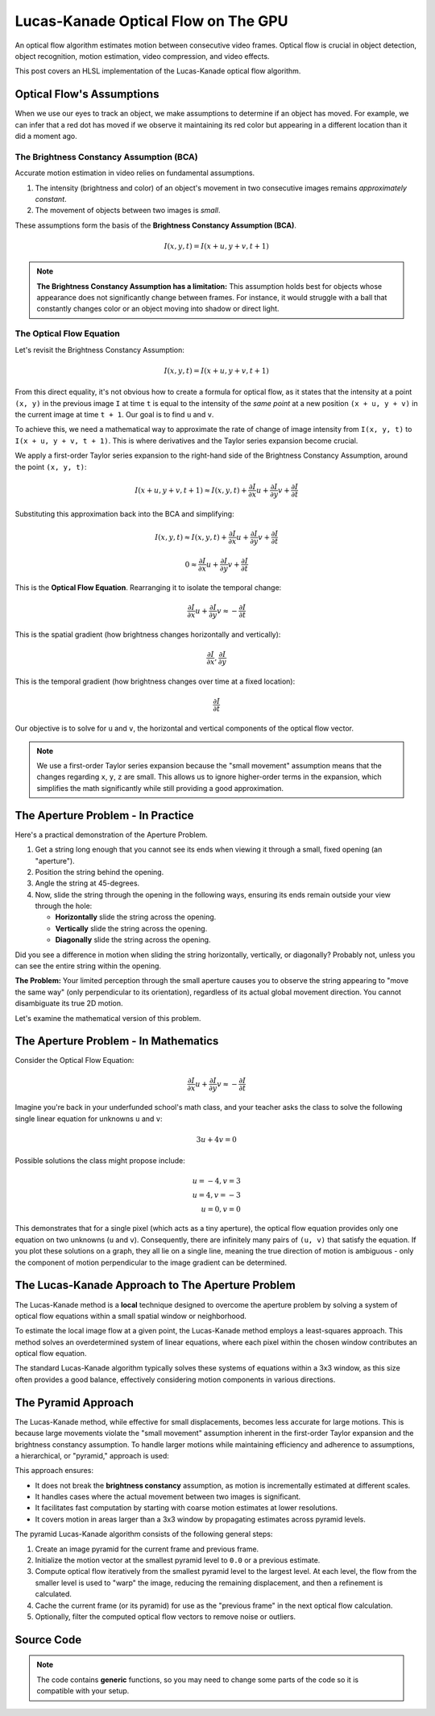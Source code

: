 
Lucas-Kanade Optical Flow on The GPU
====================================

An optical flow algorithm estimates motion between consecutive video frames. Optical flow is crucial in object detection, object recognition, motion estimation, video compression, and video effects.

This post covers an HLSL implementation of the Lucas-Kanade optical flow algorithm.

Optical Flow's Assumptions
--------------------------

When we use our eyes to track an object, we make assumptions to determine if an object has moved. For example, we can infer that a red dot has moved if we observe it maintaining its red color but appearing in a different location than it did a moment ago.

The Brightness Constancy Assumption \(BCA\)
^^^^^^^^^^^^^^^^^^^^^^^^^^^^^^^^^^^^^^^^^^^

Accurate motion estimation in video relies on fundamental assumptions.

#. The intensity \(brightness and color\) of an object's movement in two consecutive images remains *approximately constant*.
#. The movement of objects between two images is *small*.

These assumptions form the basis of the **Brightness Constancy Assumption \(BCA\)**.

.. math::

   I(x, y, t) = I(x + u, y + v, t + 1)

.. note::

   **The Brightness Constancy Assumption has a limitation:** This assumption holds best for objects whose appearance does not significantly change between frames. For instance, it would struggle with a ball that constantly changes color or an object moving into shadow or direct light.

The Optical Flow Equation
^^^^^^^^^^^^^^^^^^^^^^^^^

Let's revisit the Brightness Constancy Assumption:

.. math:: I(x, y, t) = I(x + u, y + v, t + 1)

From this direct equality, it's not obvious how to create a formula for optical flow, as it states that the intensity at a point ``(x, y)`` in the previous image ``I`` at time ``t`` is equal to the intensity of the *same point* at a new position ``(x + u, y + v)`` in the current image at time ``t + 1``. Our goal is to find ``u`` and ``v``.

To achieve this, we need a mathematical way to approximate the rate of change of image intensity from ``I(x, y, t)`` to ``I(x + u, y + v, t + 1)``. This is where derivatives and the Taylor series expansion become crucial.

We apply a first-order Taylor series expansion to the right-hand side of the Brightness Constancy Assumption, around the point ``(x, y, t)``:

.. math::

   I(x + u, y + v, t + 1) \approx I(x, y, t) + \frac{ \partial I }{ \partial x} u + \frac{\partial I}{\partial y} v + \frac{\partial I}{\partial t}

Substituting this approximation back into the BCA and simplifying:

.. math::

   I(x, y, t) \approx I(x, y, t) + \frac{ \partial I }{ \partial x} u + \frac{\partial I}{\partial y} v + \frac{\partial I}{\partial t}

   0 \approx \frac{ \partial I }{ \partial x} u + \frac{\partial I}{\partial y} v + \frac{\partial I}{\partial t}

This is the **Optical Flow Equation**. Rearranging it to isolate the temporal change:

.. math::

   \frac{ \partial I }{ \partial x} u + \frac{\partial I}{\partial y} v \approx -\frac{\partial I}{\partial t}

This is the spatial gradient \(how brightness changes horizontally and vertically\):

.. math:: \frac{\partial I}{\partial x}, \frac{\partial I}{\partial y}

This is the temporal gradient \(how brightness changes over time at a fixed location\):

.. math:: \frac{\partial I}{\partial t}

Our objective is to solve for ``u`` and ``v``, the horizontal and vertical components of the optical flow vector.

.. note::

   We use a first-order Taylor series expansion because the "small movement" assumption means that the changes regarding ``x``, ``y``, ``z`` are small. This allows us to ignore higher-order terms in the expansion, which simplifies the math significantly while still providing a good approximation.

The Aperture Problem - In Practice
----------------------------------

Here's a practical demonstration of the Aperture Problem.

#. Get a string long enough that you cannot see its ends when viewing it through a small, fixed opening \(an "aperture"\).
#. Position the string behind the opening.
#. Angle the string at 45-degrees.
#. Now, slide the string through the opening in the following ways, ensuring its ends remain outside your view through the hole:

   - **Horizontally** slide the string across the opening.
   - **Vertically** slide the string across the opening.
   - **Diagonally** slide the string across the opening.

Did you see a difference in motion when sliding the string horizontally, vertically, or diagonally? Probably not, unless you can see the entire string within the opening.

**The Problem:** Your limited perception through the small aperture causes you to observe the string appearing to "move the same way" \(only perpendicular to its orientation\), regardless of its actual global movement direction. You cannot disambiguate its true 2D motion.

Let's examine the mathematical version of this problem.

The Aperture Problem - In Mathematics
-------------------------------------

Consider the Optical Flow Equation:

.. math::

   \frac{ \partial I }{ \partial x} u + \frac{\partial I}{\partial y} v \approx -\frac{\partial I}{\partial t}

Imagine you're back in your underfunded school's math class, and your teacher asks the class to solve the following single linear equation for unknowns ``u`` and ``v``:

.. math:: 3u + 4v = 0

Possible solutions the class might propose include:

.. math::

   u = -4, v = 3\\
   u = 4, v = -3\\
   u = 0, v = 0

This demonstrates that for a single pixel \(which acts as a tiny aperture\), the optical flow equation provides only one equation on two unknowns \(``u`` and ``v``\). Consequently, there are infinitely many pairs of ``(u, v)`` that satisfy the equation. If you plot these solutions on a graph, they all lie on a single line, meaning the true direction of motion is ambiguous - only the component of motion perpendicular to the image gradient can be determined.

The Lucas-Kanade Approach to The Aperture Problem
-------------------------------------------------

The Lucas-Kanade method is a **local** technique designed to overcome the aperture problem by solving a system of optical flow equations within a small spatial window or neighborhood.

To estimate the local image flow at a given point, the Lucas-Kanade method employs a least-squares approach. This method solves an overdetermined system of linear equations, where each pixel within the chosen window contributes an optical flow equation.

The standard Lucas-Kanade algorithm typically solves these systems of equations within a 3x3 window, as this size often provides a good balance, effectively considering motion components in various directions.

The Pyramid Approach
--------------------

The Lucas-Kanade method, while effective for small displacements, becomes less accurate for large motions. This is because large movements violate the "small movement" assumption inherent in the first-order Taylor expansion and the brightness constancy assumption. To handle larger motions while maintaining efficiency and adherence to assumptions, a hierarchical, or "pyramid," approach is used:

This approach ensures:

* It does not break the **brightness constancy** assumption, as motion is incrementally estimated  at different scales.
* It handles cases where the actual movement between two images is significant.
* It facilitates fast computation by starting with coarse motion estimates at lower resolutions.
* It covers motion in areas larger than a 3x3 window by propagating estimates across pyramid levels.

The pyramid Lucas-Kanade algorithm consists of the following general steps:

#. Create an image pyramid for the current frame and previous frame.
#. Initialize the motion vector at the smallest pyramid level to ``0.0`` or a previous estimate.
#. Compute optical flow iteratively from the smallest pyramid level to the largest level. At each level, the flow from the smaller level is used to "warp" the image, reducing the remaining displacement, and then a refinement is calculated.
#. Cache the current frame \(or its pyramid\) for use as the "previous frame" in the next optical flow calculation.
#. Optionally, filter the computed optical flow vectors to remove noise or outliers.

Source Code
-----------

.. note::

   The code contains **generic** functions, so you may need to change some parts of the code so it is compatible with your setup.

.. code-block:: none
   :caption: Converting from 2D Grid Position to 1D Index

   /*
      Function to convert 2D row and column (0-indexed) to a 1D index.
      ZeroIndexGridPos.x: The 0-indexed row number.
      ZeroIndexGridPos.y: The 0-indexed column number.
      GridWidth: The total width of the grid (number of columns).
      Returns a 1D index.
   */
   int Get1DIndexFrom2D(int2 ZeroIndexGridPos, int GridWidth)
   {
      return (ZeroIndexGridPos.x * GridWidth) + ZeroIndexGridPos.y;
   }


.. code-block:: none
   :caption: Converting to Spherical RGB

   /*
      This code is based on the algorithm described in the following paper:
      Author(s): Joost van de Weijer, T. Gevers
      Title: "Robust optical flow from photometric invariants"
      Year: 2004
      DOI: 10.1109/ICIP.2004.1421433

      https://www.researchgate.net/publication/4138051_Robust_optical_flow_from_photometric_invariants
   */

   float3 RGBtoSphericalRGB(float3 RGB)
   {
      const float InvPi = 1.0 / acos(-1.0);

      // Precalculate (x*x + y*y)^0.5 and (x*x + y*y + z*z)^0.5
      float L1 = length(RGB.xyz);
      float L2 = length(RGB.xy);

      // .x = radius; .y = inclination; .z = azimuth
      float3 RIA;
      RIA.x = L1 / sqrt(3.0);
      RIA.y = (L1 == 0.0) ? 1.0 / sqrt(3.0) : saturate(RGB.z / L1);
      RIA.z = (L2 == 0.0) ? 1.0 / sqrt(2.0) : saturate(RGB.x / L2);

      // Scale the angles to [-1.0, 1.0) range
      RIA.yz = (RIA.yz * 2.0) - 1.0;

      // Calculate inclination and azimuth and normalize to [0.0, 1.0)
      RIA.yz = acos(RIA.yz) * InvPi;

      return RIA;
   }

.. code-block:: none
   :caption: Lucas-Kanade Optical Flow

   /*
      Lucas-Kanade optical flow with bilinear fetches.

      ---

      Gauss-Newton Steepest Descent Inverse Additive Algorithm

      Baker, S., & Matthews, I. (2004). Lucas-kanade 20 years on: A unifying framework. International journal of computer vision, 56, 221-255.

      https://www.researchgate.net/publication/248602429_Lucas-Kanade_20_Years_On_A_Unifying_Framework_Part_1_The_Quantity_Approximated_the_Warp_Update_Rule_and_the_Gradient_Descent_Approximation
   */

   float2 LucasKanade(
      float2 MainPos,
      float2 MainTex,
      float2 Vectors,
      sampler2D SampleT,
      sampler2D SampleI
   )
   {
      // Initialize variables
      float IxIx = 0.0;
      float IyIy = 0.0;
      float IxIy = 0.0;
      float IxIt = 0.0;
      float IyIt = 0.0;

      // Calculate warped texture coordinates
      float2 WarpTex = MainTex;
      WarpTex -= 0.5; // Pull into [-0.5, 0.5) range
      WarpTex -= Vectors; // Inverse warp in the [-0.5, 0.5) range
      WarpTex = saturate(WarpTex + 0.5); // Push and clamp into [0.0, 1.0) range

      // Get gradient information
      float2 PixelSize = fwidth(MainTex);

      /*
         Template indecies:

            * = Indecies for calculating the temporal gradient (IT)
            - = Unused indecies

            00- 01  02  03  04-
            05  06* 07* 08* 09
            10  11* 12* 13* 14
            15  16* 17* 18* 19
            20- 21  22  23  24-

         Template (Row, Column):

            (0, 0) (0, 1) (0, 2) (0, 3) (0, 4)
            (1, 0) (1, 1) (1, 2) (1, 3) (1, 4)
            (2, 0) (2, 1) (2, 2) (2, 3) (2, 4)
            (3, 0) (3, 1) (3, 2) (3, 3) (3, 4)
            (4, 0) (4, 1) (4, 2) (4, 3) (4, 4)
      */

      // Initiate TemplateCache
      const int TemplateGridSize = 5;
      const int TemplateCacheSize = TemplateGridSize * TemplateGridSize;
      float3 TemplateCache[TemplateCacheSize];

      // Create TemplateCache
      int TemplateCacheIndex = 0;
      [unroll] for (int y1 = 2; y1 >= -2; y1--)
      {
         [unroll] for (int x1 = 2; x1 >= -2; x1--)
         {
            bool OutOfBounds = (abs(x1) == 2) && (abs(y1) == 2);
            float2 Tex = MainTex + (float2(x1, y1) * PixelSize);
            TemplateCache[TemplateCacheIndex] = OutOfBounds ? 0.0 : tex2D(SampleT, Tex).xyz;
            TemplateCacheIndex += 1;
         }
      }

      // Loop over the starred template areas
      int TemplateGridPosIndex = 0;
      int2 TemplateGridPos[9] =
      {
         int2(1, 1), int2(1, 2), int2(1, 3),
         int2(2, 1), int2(2, 2), int2(2, 3),
         int2(3, 1), int2(3, 2), int2(3, 3),
      };

      [unroll] for (int y2 = 1; y2 >= -1; y2--)
      {
         [unroll] for (int x2 = 1; x2 >= -1; x2--)
         {
            int2 GridPos = TemplateGridPos[TemplateGridPosIndex];

            // Calculate temporal gradient
            float3 I = tex2D(SampleI, WarpTex + (float2(x2, y2) * PixelSize)).xyz;
            float3 T = TemplateCache[Get1DIndexFrom2D(GridPos, TemplateGridSize)];
            float3 It = I - T;

            // Calculate spatial gradients with central difference operator
            float3 N = TemplateCache[Get1DIndexFrom2D(GridPos + int2(1, 0), TemplateGridSize)];
            float3 S = TemplateCache[Get1DIndexFrom2D(GridPos + int2(-1, 0), TemplateGridSize)];
            float3 E = TemplateCache[Get1DIndexFrom2D(GridPos + int2(0, -1), TemplateGridSize)];
            float3 W = TemplateCache[Get1DIndexFrom2D(GridPos + int2(0, 1), TemplateGridSize)];
            float3 Ix = (W - E) / 2.0;
            float3 Iy = (N - S) / 2.0;

            // IxIx = A11; IyIy = A22; IxIy = A12/A22
            IxIx += dot(Ix, Ix);
            IyIy += dot(Iy, Iy);
            IxIy += dot(Ix, Iy);

            // IxIt = B1; IyIt = B2
            IxIt += dot(Ix, It);
            IyIt += dot(Iy, It);

            // Increment TemplatePos
            TemplateGridPosIndex += 1;
         }
      }

      /*
         Calculate Lucas-Kanade matrix
         ---
         [ Ix^2/D -IxIy/D] [-IxIt]
         [-IxIy/D  Iy^2/D] [-IyIt]
      */

      // Construct matrices
      float2x2 A = float2x2(IxIx, IxIy, IxIy, IyIy);
      float2 B = float2(IxIt, IyIt);

      // Calculate C factor
      float N = dot(B, B);
      float2 DotBA = float2(dot(B, A[0]), dot(B, A[1]));
      float D = dot(DotBA, B);
      float C = N / D;

      // Calculate -C*B
      float2 Flow = (abs(D) > 0.0) ? -mul(C, B) : 0.0;

      // Propagate motion vectors
      Vectors += Flow;

      return Vectors;
   }
